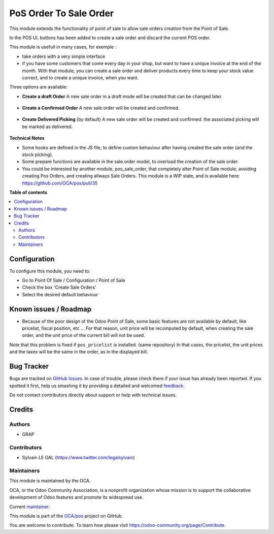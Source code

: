 =======================
PoS Order To Sale Order
=======================

.. !!!!!!!!!!!!!!!!!!!!!!!!!!!!!!!!!!!!!!!!!!!!!!!!!!!!
   !! This file is generated by oca-gen-addon-readme !!
   !! changes will be overwritten.                   !!
   !!!!!!!!!!!!!!!!!!!!!!!!!!!!!!!!!!!!!!!!!!!!!!!!!!!!

.. |badge1| image:: https://img.shields.io/badge/maturity-Production%2FStable-green.png
    :target: https://odoo-community.org/page/development-status
    :alt: Production/Stable
.. |badge2| image:: https://img.shields.io/badge/licence-AGPL--3-blue.png
    :target: http://www.gnu.org/licenses/agpl-3.0-standalone.html
    :alt: License: AGPL-3
.. |badge3| image:: https://img.shields.io/badge/github-OCA%2Fpos-lightgray.png?logo=github
    :target: https://github.com/OCA/pos/tree/8.0/pos_order_to_sale_order
    :alt: OCA/pos
.. |badge4| image:: https://img.shields.io/badge/weblate-Translate%20me-F47D42.png
    :target: https://translation.odoo-community.org/projects/pos-8-0/pos-8-0-pos_order_to_sale_order
    :alt: Translate me on Weblate
.. |badge5| image:: https://img.shields.io/badge/runbot-Try%20me-875A7B.png
    :target: https://runbot.odoo-community.org/runbot/184/8.0
    :alt: Try me on Runbot

|badge1| |badge2| |badge3| |badge4| |badge5| 

This module extends the functionality of point of sale to allow sale orders
creation from the Point of Sale.


In the POS UI, buttons has been added to create a sale order and discard
the current POS order.

This module is usefull in many cases, for exemple :

* take orders with a very simple interface

* if you have some customers that come every day in your shop, but want to
  have a unique invoice at the end of the month. With that module, you can
  create a sale order and deliver products every time to keep your stock value
  correct, and to create a unique invoice, when you want.


Three options are available:

* **Create a draft Order**
  A new sale order in a draft mode will be created that can be changed later.

.. figure:: https://raw.githubusercontent.com/OCA/pos/8.0/pos_order_to_sale_order/static/description/pos_create_picking_option_1.png
   :width: 800 px

* **Create a Confirmed Order**
  A new sale order will be created and confirmed.

.. figure:: https://raw.githubusercontent.com/OCA/pos/8.0/pos_order_to_sale_order/static/description/pos_create_picking_option_2.png
   :width: 800 px

* **Create Delivered Picking** (by default)
  A new sale order will be created and confirmed. the associated picking
  will be marked as delivered.

.. figure:: https://raw.githubusercontent.com/OCA/pos/8.0/pos_order_to_sale_order/static/description/pos_create_picking_option_3.png
   :width: 800 px


**Technical Notes**

* Some hooks are defined in the JS file, to define custom behaviour after
  having created the sale order (and the stock picking).

* Some prepare functions are available in the sale.order model, to overload
  the creation of the sale order.

* You could be interested by another module, pos_sale_order, that completely
  alter Point of Sale module, avoiding creating Pos Orders, and creating
  allways Sale Orders.
  This module is a WIP state, and is available here:
  https://github.com/OCA/pos/pull/35

**Table of contents**

.. contents::
   :local:

Configuration
=============

To configure this module, you need to:

* Go to Point Of Sale / Configuration / Point of Sale
* Check the box 'Create Sale Orders'
* Select the desired default behaviour

.. figure:: https://raw.githubusercontent.com/OCA/pos/8.0/pos_order_to_sale_order/static/description/pos_config_form.png
   :width: 800 px

Known issues / Roadmap
======================

* Because of the poor design of the Odoo Point of Sale, some basic features
  are not available by default, like pricelist, fiscal position, etc ...
  For that reason, unit price will be recomputed by default, when creating the
  sale order, and the unit price of the current bill will not be used.

Note that this problem is fixed if ``pos_pricelist`` is installed.
(same repository) In that cases, the pricelist, the unit prices and the taxes
will be the same in the order, as in the displayed bill.

.. figure:: https://raw.githubusercontent.com/OCA/pos/8.0/pos_order_to_sale_order/static/description/pos_create_picking_confirm.png
   :width: 800 px

Bug Tracker
===========

Bugs are tracked on `GitHub Issues <https://github.com/OCA/pos/issues>`_.
In case of trouble, please check there if your issue has already been reported.
If you spotted it first, help us smashing it by providing a detailed and welcomed
`feedback <https://github.com/OCA/pos/issues/new?body=module:%20pos_order_to_sale_order%0Aversion:%208.0%0A%0A**Steps%20to%20reproduce**%0A-%20...%0A%0A**Current%20behavior**%0A%0A**Expected%20behavior**>`_.

Do not contact contributors directly about support or help with technical issues.

Credits
=======

Authors
~~~~~~~

* GRAP

Contributors
~~~~~~~~~~~~

* Sylvain LE GAL (https://www.twitter.com/legalsylvain)

Maintainers
~~~~~~~~~~~

This module is maintained by the OCA.

.. image:: https://odoo-community.org/logo.png
   :alt: Odoo Community Association
   :target: https://odoo-community.org

OCA, or the Odoo Community Association, is a nonprofit organization whose
mission is to support the collaborative development of Odoo features and
promote its widespread use.

.. |maintainer-legalsylvain| image:: https://github.com/legalsylvain.png?size=40px
    :target: https://github.com/legalsylvain
    :alt: legalsylvain

Current `maintainer <https://odoo-community.org/page/maintainer-role>`__:

|maintainer-legalsylvain| 

This module is part of the `OCA/pos <https://github.com/OCA/pos/tree/8.0/pos_order_to_sale_order>`_ project on GitHub.

You are welcome to contribute. To learn how please visit https://odoo-community.org/page/Contribute.
